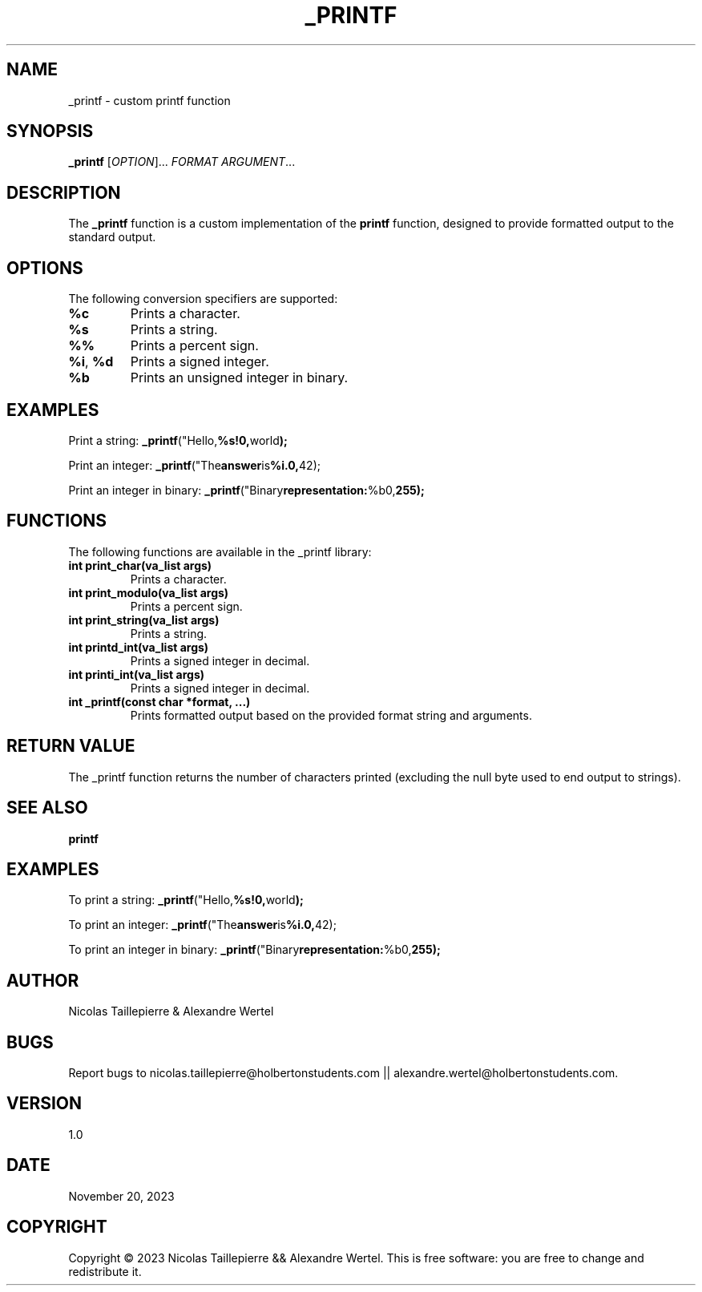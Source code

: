 .TH _PRINTF 1 "2023-11-20" "1.0" "Custom printf man page"

.SH NAME
\_printf \- custom printf function

.SH SYNOPSIS
.B \_printf
[\fIOPTION\fR]... \fIFORMAT\fR \fIARGUMENT\fR...

.SH DESCRIPTION
The \fB\_printf\fR function is a custom implementation of the \fBprintf\fR function, designed to provide formatted output to the standard output.

.SH OPTIONS
The following conversion specifiers are supported:

.TP
\fB%c\fR
Prints a character.

.TP
\fB%s\fR
Prints a string.

.TP
\fB%%\fR
Prints a percent sign.

.TP
\fB%i\fR, \fB%d\fR
Prints a signed integer.

.TP
\fB%b\fR
Prints an unsigned integer in binary.

.SH EXAMPLES
Print a string:
.BR \_printf ("Hello, %s!\n", "world");

Print an integer:
.BR \_printf ("The answer is %i.\n", 42);

Print an integer in binary:
.BR \_printf ("Binary representation: %b\n", 255);

.SH FUNCTIONS
The following functions are available in the \_printf library:

.TP
\fBint print_char(va_list args)\fR
Prints a character.

.TP
\fBint print_modulo(va_list args)\fR
Prints a percent sign.

.TP
\fBint print_string(va_list args)\fR
Prints a string.

.TP
\fBint printd_int(va_list args)\fR
Prints a signed integer in decimal.

.TP
\fBint printi_int(va_list args)\fR
Prints a signed integer in decimal.

.TP
\fBint \_printf(const char *format, ...)\fR
Prints formatted output based on the provided format string and arguments.

.SH RETURN VALUE
The \_printf function returns the number of characters printed (excluding the null byte used to end output to strings).

.SH SEE ALSO
.BR printf

.SH EXAMPLES
To print a string:
.BR \_printf ("Hello, %s!\n", "world");

To print an integer:
.BR \_printf ("The answer is %i.\n", 42);

To print an integer in binary:
.BR \_printf ("Binary representation: %b\n", 255);

.SH AUTHOR
Nicolas Taillepierre & Alexandre Wertel

.SH BUGS
Report bugs to  nicolas.taillepierre@holbertonstudents.com || alexandre.wertel@holbertonstudents.com.

.SH VERSION
1.0

.SH DATE
November 20, 2023

.SH COPYRIGHT
Copyright \(co 2023 Nicolas Taillepierre && Alexandre Wertel. This is free software: you are free to change and redistribute it.